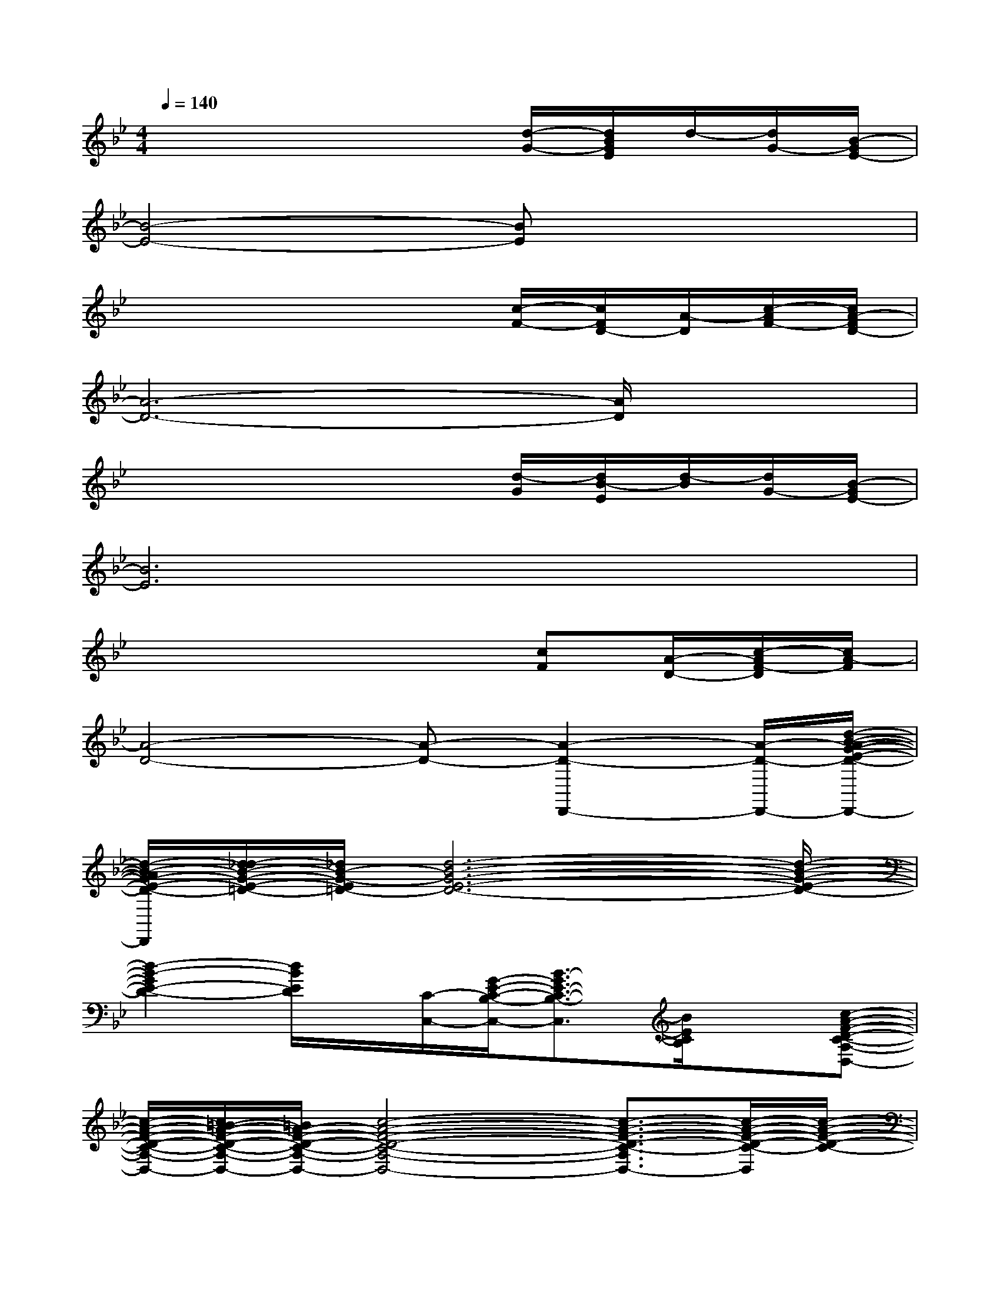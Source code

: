 X:1
T:
M:4/4
L:1/8
Q:1/4=140
K:Bb%2flats
V:1
x4x3/2[d/2-G/2-][d/2B/2G/2E/2]d/2-[d/2G/2-][B/2-G/2E/2-]|
[B4-E4-][BE]x3|
x4x3/2[c/2-F/2-][c/2F/2D/2-][A/2-D/2][c/2-A/2F/2-][c/2A/2-F/2D/2-]|
[A6-D6-][A/2D/2]x3/2|
x4x3/2[d/2-G/2][d/2B/2-E/2][d/2-B/2][d/2G/2-][B/2-G/2E/2-]|
[B6E6]x2|
x4x3/2[cF][A/2-D/2-][c/2-A/2F/2-D/2][c/2A/2-F/2]|
[A4-D4-][A-D-][A2-D2-D,,2-][A/2-D/2-D,,/2-][d/2-B/2-A/2-G/2-E/2-D/2-D,,/2-]|
[d/2-B/2-A/2G/2-E/2-D/2-D,,/2][d/2_d/2-B/2-G/2-E/2-=D/2-][_d/2B/2-G/2-E/2=D/2-][d6-B6-G6-E6-D6-][d/2-B/2-G/2-E/2-D/2-]|
[d2-B2-G2E2-D2-][d/2B/2E/2D/2]x/2[C/2-C,/2-][G/2-E/2-C/2-B,/2-C,/2-][B3/2-G3/2E3/2-C3/2-B,3/2-C,3/2][B/2E/2C/2B,/2]x[c-A-F-D-C-A,-D,-]|
[c/2-A/2-F/2-D/2-C/2-A,/2-D,/2-][c/2=B/2-A/2-F/2-D/2-C/2-A,/2-D,/2-][=B/2A/2-F/2-D/2-C/2-A,/2-D,/2-][c4-A4-F4-D4-C4-A,4-D,4-][c3/2-A3/2-F3/2-D3/2-C3/2-A,3/2D,3/2-][c/2-A/2-F/2-D/2-C/2-D,/2][c/2-A/2-F/2-D/2-C/2-]|
[c4-A4F4D4C4-][c/2C/2]x2E,/2-[E,/2-C,/2][d/2-_B/2-G/2-E/2-D/2-B,/2-G,/2-E,/2-D,/2-]|
[d-B-G-E-D-B,-G,-E,-D,-][d/2_d/2-B/2-G/2-E/2-=D/2-B,/2-G,/2-E,/2-D,/2-][d/2-_d/2B/2-G/2-E/2-=D/2-B,/2-G,/2-E,/2-D,/2-][d4-B4-G4-E4-D4-B,4-G,4-E,4-D,4-][d-B-G-E-D-B,-G,-E,D,-][d/2-B/2-G/2-E/2-D/2-B,/2-G,/2D,/2-][d/2-B/2-G/2-E/2-D/2-B,/2D,/2-]|
[d3-B3-G3-E3-D3-D,3][d2-B2-G2-E2-D2-][d/2B/2G/2E/2D/2]xF,,/2-[G,/2-A,,/2-F,,/2-][c/2-A/2-F/2-D/2-C/2-G,/2D,/2-C,/2-A,,/2-F,,/2-]|
[c-A-F-D-C-D,-C,-A,,-F,,-][c/2=B/2-A/2-F/2-D/2C/2-D,/2-C,/2-A,,/2-F,,/2-][=B/2A/2-F/2-C/2-D,/2-C,/2-A,,/2-F,,/2-][c4-A4-F4-D4-C4-D,4-C,4-A,,4-F,,4-][c3/2-A3/2-F3/2-D3/2-C3/2-D,3/2C,3/2A,,3/2F,,3/2][c/2-A/2-F/2-D/2-C/2-]|
[c4-A4-F4-D4-C4-][c3/2-A3/2-F3/2-D3/2-C3/2-][c/2-A/2F/2E/2-D/2C/2-][c/2E/2-C/2-][E/2C/2]G/2-[_B/2-G/2-E/2-C/2-B,/2-C,/2-]